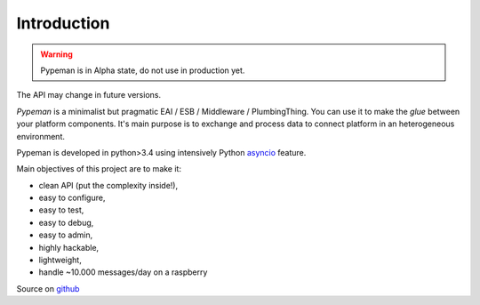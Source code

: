 Introduction
============

.. image:: https://travis-ci.org/mhcomm/pypeman.svg?branch=master

.. warning:: Pypeman is in Alpha state, do not use in production yet.
The API may change in future versions.

`Pypeman` is a minimalist but pragmatic EAI / ESB / Middleware / PlumbingThing.
You can use it to make the *glue* between your platform components.
It's main purpose is to exchange and process data to connect platform in an heterogeneous environment.

Pypeman is developed in python>3.4 using intensively Python
`asyncio <https://docs.python.org/3.4/library/asyncio.html>`_ feature.

Main objectives of this project are to make it:

* clean API (put the complexity inside!),
* easy to configure,
* easy to test,
* easy to debug,
* easy to admin,
* highly hackable,
* lightweight,
* handle ~10.000 messages/day on a raspberry

Source on `github <https://github.com/mhcomm/pypeman>`_

